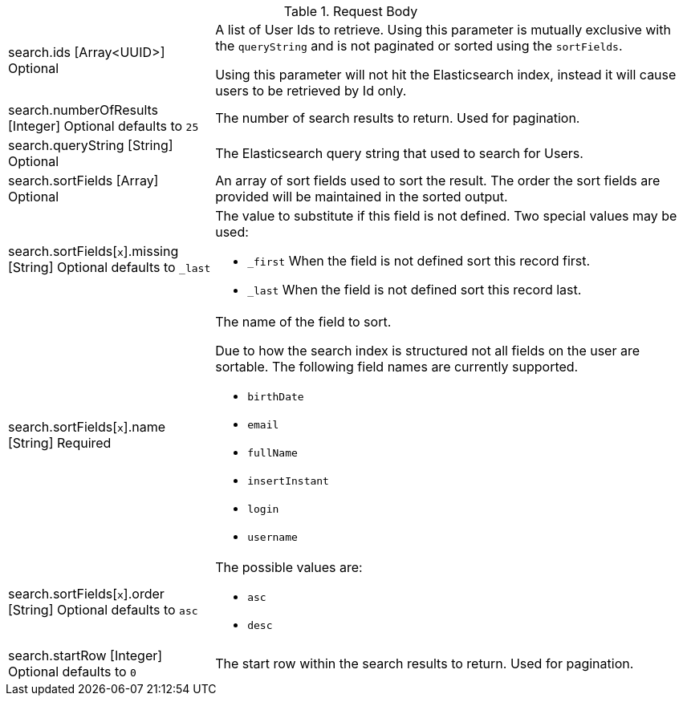 [cols="3a,7a"]
[.api]
.Request Body
|===
|[field]#search.ids# [type]#[Array<UUID>]# [optional]#Optional#
|A list of User Ids to retrieve. Using this parameter is mutually exclusive with the `queryString` and is not paginated or sorted using the `sortFields`.

Using this parameter will not hit the Elasticsearch index, instead it will cause users to be retrieved by Id only.

|[field]#search.numberOfResults# [type]#[Integer]# [optional]#Optional# [default]#defaults to `25`#
|The number of search results to return. Used for pagination.

|[field]#search.queryString# [type]#[String]# [optional]#Optional#
|The Elasticsearch query string that used to search for Users.

|[field]#search.sortFields# [type]#[Array]# [optional]#Optional#
|An array of sort fields used to sort the result. The order the sort fields are provided will be maintained in the sorted output.

|[field]#search.sortFields[``x``].missing# [type]#[String]# [optional]#Optional# [default]#defaults to `_last`#
|The value to substitute if this field is not defined. Two special values may be used:

* `_first` When the field is not defined sort this record first.
* `_last` When the field is not defined sort this record last.

|[field]#search.sortFields[``x``].name# [type]#[String]# [required]#Required#
|The name of the field to sort.

Due to how the search index is structured not all fields on the user are sortable. The following field names are currently supported.

* `birthDate`
* `email`
* `fullName`
* `insertInstant`
* `login`
* `username`

|[field]#search.sortFields[``x``].order# [type]#[String]# [optional]#Optional# [default]#defaults to `asc`#
|

The possible values are:

* `asc`
* `desc`

|[field]#search.startRow# [type]#[Integer]# [optional]#Optional# [default]#defaults to `0`#
|The start row within the search results to return. Used for pagination.
|===
